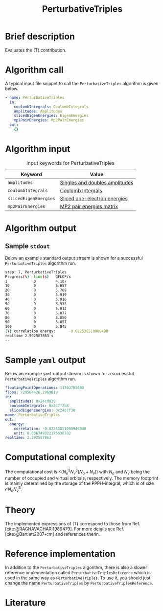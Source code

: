 :PROPERTIES:
:ID: PerturbativeTriples
:END:
#+title: PerturbativeTriples
# #+OPTIONS: toc:nil

* Brief description
Evaluates the (T) contribution.
* Algorithm call

A typical input file snippet to call the =PerturbativeTriples= algorithm is given below.

#+begin_src yaml
- name: PerturbativeTriples
  in:
    coulombIntegrals: CoulombIntegrals
    amplitudes: Amplitudes
    slicedEigenEnergies: EigenEnergies
    mp2PairEnergies: Mp2PairEnergies
  out:
    {}
#+end_src


* Algorithm input

#+caption: Input keywords for PerturbativeTriples
| Keyword               | Value                          |
|-----------------------+--------------------------------|
| =amplitudes=          | [[id:Amplitudes][Singles and doubles amplitudes]] |
| =coulombIntegrals=    | [[id:CoulombIntegrals][Coulomb Integrals]]              |
| =slicedEigenEnergies= | [[id:SlicedEigenEnergies][Sliced one-electron energies]]   |
| =mp2PairEnergies=     | [[id:Mp2PairEnergies][MP2 pair energies matrix]]       |


* Algorithm output


** Sample =stdout=
Below an example standard output stream is shown for a successful =PerturbativeTriples= algorithm run.

#+begin_src sh
step: 7, PerturbativeTriples
Progress(%)  time(s)   GFLOP/s      
1            0         4.187        
10           0         5.657        
20           0         5.789        
30           0         5.919        
40           0         5.916        
50           0         5.938        
60           0         5.913        
70           0         5.877        
80           0         5.850        
90           0         5.857        
100          0         5.845        
(T) correlation energy:      -0.822530510989498
realtime 2.592587863 s
--
#+end_src

* Sample =yaml= output

Below an example =yaml= output stream is shown for a successful =PerturbativeTriples= algorithm run.

#+begin_src yaml
floatingPointOperations: 11703705600
flops: 729564426.2969619
in:
  amplitudes: 0x24cd038
  coulombIntegrals: 0x247f2b8
  slicedEigenEnergies: 0x2487f38
name: PerturbativeTriples
out:
  energy:
    correlation: -0.82253051098949848
    unit: 0.036749322175638782
realtime: 2.592587863
#+end_src


* Computational complexity

The computational cost is $\mathcal{O}{(N_o^3 N_v^3(N_o+N_v))}$ with $N_o$ and 
$N_v$ being the number of occupied and virtual orbitals, respectively. The memory
footprint is mainly determined by the storage of the PPPH-integral, which is of 
size $\mathcal{O}{N_o N_v^3}$.
* Theory

The implemented expressions of (T) correspond to those from Ref. [cite:@RAGHAVACHARI1989479]. For more details see Ref. [cite:@Bartlett2007-cm] and references therin. 

* Reference implementation

In addition to the =PerturbativeTriples= algorithm, there is also a slower
reference implementation called =PerturbativeTriplesReference= which
is used in the same way as =PerturbativeTriples=.
To use it, you should just change the name =PerturbativeTriples= by =PerturbativeTriplesReference=.

* Literature
#+print_bibliography:
